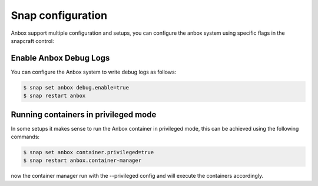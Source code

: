 Snap configuration
======================

Anbox support multiple configuration and setups, you can configure the anbox system using specific flags in the snapcraft control:


Enable Anbox Debug Logs
-----------------------------

You can configure the Anbox system to write debug logs as follows:

.. code-block:: text

    $ snap set anbox debug.enable=true
    $ snap restart anbox


Running containers in privileged mode
-----------------------------

In some setups it makes sense to run the Anbox container in privileged mode, 
this can be achieved using the following commands:

.. code-block:: text

    $ snap set anbox container.privileged=true
    $ snap restart anbox.container-manager

now the container manager run with the --privileged config and will execute the containers accordingly.